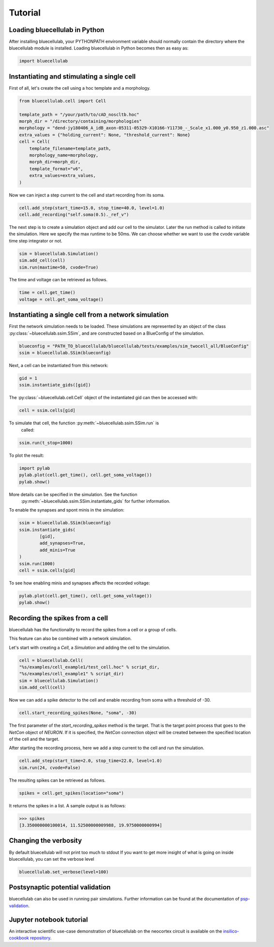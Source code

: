 ********
Tutorial
********

Loading bluecellulab in Python
=========================

After installing bluecellulab, your PYTHONPATH environment variable should normally
contain the directory where the bluecellulab module is installed. Loading bluecellulab 
in Python becomes then as easy as:

.. code-block:: python

        import bluecellulab


Instantiating and stimulating a single cell
=====================================================

First of all, let's create the cell using a hoc template and a morphology.

.. code-block:: python

        from bluecellulab.cell import Cell

        template_path = "/your/path/to/cAD_noscltb.hoc"
        morph_dir = "/directory/containing/morphologies"
        morphology = "dend-jy180406_A_idB_axon-05311-05329-X10166-Y11730_-_Scale_x1.000_y0.950_z1.000.asc"
        extra_values = {"holding_current": None, "threshold_current": None}
        cell = Cell(
            template_filename=template_path,
            morphology_name=morphology,
            morph_dir=morph_dir,
            template_format="v6",
            extra_values=extra_values,
        )

Now we can inject a step current to the cell and start recording from its soma.

.. code-block:: python

        cell.add_step(start_time=15.0, stop_time=40.0, level=1.0)
        cell.add_recording("self.soma(0.5)._ref_v")

The next step is to create a simulation object and add our cell to the simulator.
Later the run method is called to initiate the simulation.
Here we specify the max runtime to be 50ms.
We can choose whether we want to use the cvode variable time step integrator or not.

.. code-block:: python

        sim = bluecellulab.Simulation()
        sim.add_cell(cell)
        sim.run(maxtime=50, cvode=True)

The time and voltage can be retrieved as follows.

.. code-block:: python

        time = cell.get_time()
        voltage = cell.get_soma_voltage()

Instantiating a single cell from a network simulation
=====================================================

First the network simulation needs to be loaded. These simulations are 
represented by an object of the class :py:class:`~bluecellulab.ssim.SSim`, 
and are constructed based on a BlueConfig of the simulation.

.. code-block:: python

        blueconfig = "PATH_TO_bluecellulab/bluecellulab/tests/examples/sim_twocell_all/BlueConfig"
        ssim = bluecellulab.SSim(blueconfig)

Next, a cell can be instantiated from this network:

.. code-block:: python

        gid = 1
        ssim.instantiate_gids([gid])

The :py:class:`~bluecellulab.cell.Cell` object of the instantiated gid can then be
accessed with:

.. code-block:: python

        cell = ssim.cells[gid]

To simulate that cell, the function :py:meth:`~bluecellulab.ssim.SSim.run` is
 called:

.. code-block:: python

        ssim.run(t_stop=1000)

To plot the result:

.. code-block:: python

        import pylab
        pylab.plot(cell.get_time(), cell.get_soma_voltage())
        pylab.show()

More details can be specified in the simulation. See the function
 :py:meth:`~bluecellulab.ssim.SSim.instantiate_gids` for further information.

To enable the synapses and spont minis in the simulation:

.. code-block:: python

        ssim = bluecellulab.SSim(blueconfig)
        ssim.instantiate_gids(
                [gid],
                add_synapses=True,
                add_minis=True
        )
        ssim.run(1000)
        cell = ssim.cells[gid]

To see how enabling minis and synapses affects the recorded voltage:

.. code-block:: python

        pylab.plot(cell.get_time(), cell.get_soma_voltage())
        pylab.show()

Recording the spikes from a cell
=================================

bluecellulab has the functionality to record the spikes from a cell or a group of cells.

This feature can also be combined with a network simulation.

Let's start with creating a `Cell`, a `Simulation` and adding the cell to the simulation.

.. code-block:: python

        cell = bluecellulab.Cell(
        "%s/examples/cell_example1/test_cell.hoc" % script_dir,
        "%s/examples/cell_example1" % script_dir)
        sim = bluecellulab.Simulation()
        sim.add_cell(cell)

Now we can add a spike detector to the cell and enable recording from soma with a threshold of -30.

.. code-block:: python

        cell.start_recording_spikes(None, "soma", -30)

The first parameter of the `start_recording_spikes` method is the target.
That is the target point process that goes to the `NetCon` object of `NEURON`.
If it is specified, the `NetCon` connection object will be created between the specified location of the cell and the target.

After starting the recording process, here we add a step current to the cell and run the simulation.

.. code-block:: python

        cell.add_step(start_time=2.0, stop_time=22.0, level=1.0)
        sim.run(24, cvode=False)

The resulting spikes can be retrieved as follows.

.. code-block:: python

        spikes = cell.get_spikes(location="soma")

It returns the spikes in a list. A sample output is as follows:

.. code-block:: python

        >>> spikes
        [3.350000000100014, 11.52500000009988, 19.9750000000994]

Changing the verbosity
======================
By default bluecellulab will not print too much to stdout
If you want to get more insight of what is going on inside bluecellulab, you can
set the verbose level

.. code-block:: python

        bluecellulab.set_verbose(level=100)

Postsynaptic potential validation
=================================
bluecellulab can also be used in running pair simulations.
Further information can be found at the documentation of
`psp-validation <https://bbp.epfl.ch/documentation/projects/psp-validation/latest/index.html>`_.

Jupyter notebook tutorial
=========================
An interactive scientific use-case demonstration
of bluecellulab on the neocortex circuit is available on the
`insilico-cookbook repository <https://github.com/BlueBrain/insilico-cookbook/tree/master/notebooks/Tutorials>`_.

